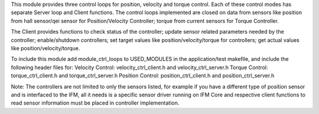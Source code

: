 This module provides three control loops for position, velocity and
torque control. Each of these control modes has separate Server loop and
Client functions. The control loops implemented are closed on data from
sensors like position from hall sensor/qei sensor for Position/Velocity
Controller; torque from current sensors for Torque Controller.

The Client provides functions to check status of the controller; update
sensor related parameters needed by the controller; enable/shutdown
controllers; set target values like position/velocity/torque for
controllers; get actual values like position/velocity/torque.

To include this module add module\_ctrl\_loops to USED\_MODULES in the
application/test makefile, and include the following header files for:
Velocity Control: velocity\_ctrl\_client.h and velocity\_ctrl\_server.h
Torque Control: torque\_ctrl\_client.h and torque\_ctrl\_server.h
Position Control: position\_ctrl\_client.h and position\_ctrl\_server.h

Note: The controllers are not limited to only the sensors listed, for
example if you have a different type of position sensor and is
interfaced to the IFM, all it needs is a specific sensor driver running
on IFM Core and respective client functions to read sensor information
must be placed in controller implementation.

